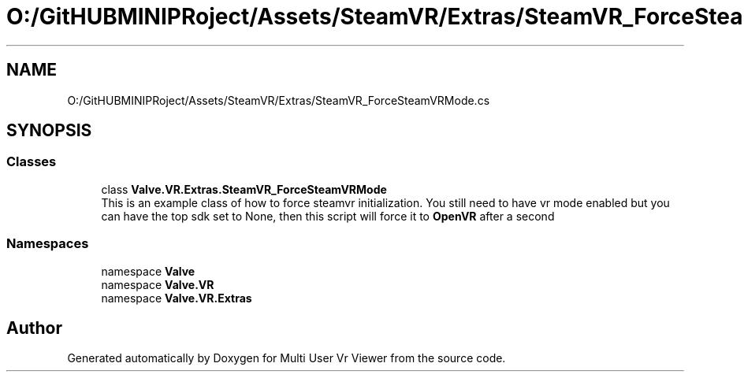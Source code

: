 .TH "O:/GitHUBMINIPRoject/Assets/SteamVR/Extras/SteamVR_ForceSteamVRMode.cs" 3 "Sat Jul 20 2019" "Version https://github.com/Saurabhbagh/Multi-User-VR-Viewer--10th-July/" "Multi User Vr Viewer" \" -*- nroff -*-
.ad l
.nh
.SH NAME
O:/GitHUBMINIPRoject/Assets/SteamVR/Extras/SteamVR_ForceSteamVRMode.cs
.SH SYNOPSIS
.br
.PP
.SS "Classes"

.in +1c
.ti -1c
.RI "class \fBValve\&.VR\&.Extras\&.SteamVR_ForceSteamVRMode\fP"
.br
.RI "This is an example class of how to force steamvr initialization\&. You still need to have vr mode enabled but you can have the top sdk set to None, then this script will force it to \fBOpenVR\fP after a second "
.in -1c
.SS "Namespaces"

.in +1c
.ti -1c
.RI "namespace \fBValve\fP"
.br
.ti -1c
.RI "namespace \fBValve\&.VR\fP"
.br
.ti -1c
.RI "namespace \fBValve\&.VR\&.Extras\fP"
.br
.in -1c
.SH "Author"
.PP 
Generated automatically by Doxygen for Multi User Vr Viewer from the source code\&.

